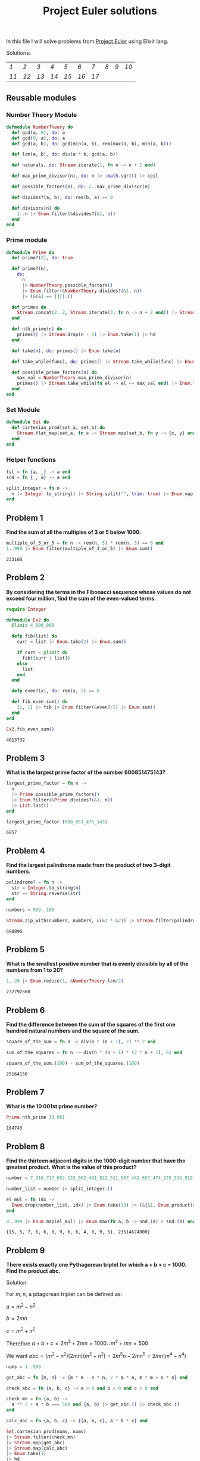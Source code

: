 #+title: Project Euler solutions
#+options: tex:t

In this file I will solve problems from [[https://projecteuler.net/archives][Project Euler]] using Elixir lang.


Solutions:
#+begin_src emacs-lisp :exports results :results table
  (require 'functional)

  (let  ((headings '()))

    (defun add-to-index (text)
      (add-to-list 'headings text t))

    (defun format-link (heading-text)
      (let ((link (replace-regexp-in-string " " "-" heading-text))
            (text (replace-regexp-in-string "[^0-9]" "" heading-text)))
        (format "[[readme.org#%s][%s]]" link text)))

    (defun chunks (lst)
      (seq-partition lst 10))

    (org-map-entries
     (lambda ()
       (add-to-index (org-element-property :title (org-element-at-point))))
     "LEVEL=2")


    (fp/pipe headings
      ((seq-filter (lambda (el) (regex-matches "Problem" el)))
       (seq-map 'format-link)
       (chunks))))
#+end_src

#+RESULTS:
| [[readme.org#Problem-1][1]]  | [[readme.org#Problem-2][2]]  | [[readme.org#Problem-3][3]]  | [[readme.org#Problem-4][4]]  | [[readme.org#Problem-5][5]]  | [[readme.org#Problem-6][6]]  | [[readme.org#Problem-7][7]]  | [[readme.org#Problem-8][8]] | [[readme.org#Problem-9][9]] | [[readme.org#Problem-10][10]] |
| [[readme.org#Problem-11][11]] | [[readme.org#Problem-12][12]] | [[readme.org#Problem-13][13]] | [[readme.org#Problem-14][14]] | [[readme.org#Problem-15][15]] | [[readme.org#Problem-16][16]] | [[readme.org#Problem-17][17]] |   |   |    |


** Reusable modules
*** Number Theory Module
#+begin_src elixir :exports code :results output 
  defmodule NumberTheory do
    def gcd(a, 0), do: a
    def gcd(0, a), do: a
    def gcd(a, b), do: gcd(min(a, b), rem(max(a, b), min(a, b)))

    def lcm(a, b), do: div(a * b, gcd(a, b))

    def naturals, do: Stream.iterate(1, fn n -> n + 1 end)

    def max_prime_divisor(n), do: n |> :math.sqrt() |> ceil

    def possible_factors(n), do: 2..max_prime_divisor(n)

    def divides?(a, b), do: rem(b, a) == 0

    def divisors(n) do
      1..n |> Enum.filter(&divides?(&1, n))
    end
  end
#+end_src

#+RESULTS:
: {:module, NumberTheory,
:  <<70, 79, 82, 49, 0, 0, 12, 176, 66, 69, 65, 77, 65, 116, 85, 56, 0, 0, 1, 108,
:    0, 0, 0, 39, 19, 69, 108, 105, 120, 105, 114, 46, 78, 117, 109, 98, 101, 114,
:    84, 104, 101, 111, 114, 121, 8, 95, 95, ...>>, {:divisors, 1}}

*** Prime module
#+begin_src elixir :exports code :results output 
  defmodule Prime do
    def prime?(2), do: true

    def prime?(n),
      do:
        n
        |> NumberTheory.possible_factors()
        |> Enum.filter(&NumberTheory.divides?(&1, n))
        |> (&(&1 == [])).()

    def primes do
      Stream.concat(2..2, Stream.iterate(3, fn n -> n + 2 end)) |> Stream.filter(&prime?/1)
    end

    def nth_prime(n) do
      primes() |> Stream.drop(n - 1) |> Enum.take(1) |> hd
    end

    def take(n), do: primes() |> Enum.take(n)

    def take_while(func), do: primes() |> Stream.take_while(func) |> Enum.to_list()

    def possible_prime_factors(n) do
      max_val = NumberTheory.max_prime_divisor(n)
      primes() |> Stream.take_while(fn el -> el <= max_val end) |> Enum.to_list()
    end
  end
#+end_src

#+RESULTS:
: {:module, Prime,
:  <<70, 79, 82, 49, 0, 0, 13, 216, 66, 69, 65, 77, 65, 116, 85, 56, 0, 0, 1, 187,
:    0, 0, 0, 41, 12, 69, 108, 105, 120, 105, 114, 46, 80, 114, 105, 109, 101, 8,
:    95, 95, 105, 110, 102, 111, 95, 95, 10, ...>>, {:possible_prime_factors, 1}}

*** Set Module

#+begin_src elixir :exports code :results output 
  defmodule Set do
    def cartesian_prod(set_a, set_b) do
      Stream.flat_map(set_a, fn x -> Stream.map(set_b, fn y -> {x, y} end) end)
    end
  end
#+end_src

#+RESULTS:
: [33mwarning: [0mredefining module Set (current version defined in memory)
:   iex:1
: 
: {:module, Set,
:  <<70, 79, 82, 49, 0, 0, 6, 188, 66, 69, 65, 77, 65, 116, 85, 56, 0, 0, 0, 242,
:    0, 0, 0, 20, 10, 69, 108, 105, 120, 105, 114, 46, 83, 101, 116, 8, 95, 95,
:    105, 110, 102, 111, 95, 95, 10, 97, 116, ...>>, {:cartesian_prod, 2}}

*** Helper functions
#+begin_src elixir :exports code :results output 
  fst = fn {a, _} -> a end
  snd = fn {_, a} -> a end

  split_integer = fn n ->
    n |> Integer.to_string() |> String.split("", trim: true) |> Enum.map(&String.to_integer/1)
  end
#+end_src

#+RESULTS:
: #Function<42.3316493/1 in :erl_eval.expr/6>

** Problem 1
*Find the sum of all the multiples of 3 or 5 below 1000.*

#+begin_src elixir :exports both :results output 
  multiple_of_3_or_5 = fn n -> rem(n, 5) * rem(n, 3) == 0 end
  1..999 |> Enum.filter(multiple_of_3_or_5) |> Enum.sum()
#+end_src

#+RESULTS:
: 233168

** Problem 2

*By considering the terms in the Fibonacci sequence whose values do not exceed four million, find the sum of the even-valued terms.*

#+begin_src elixir :exports both :results output 
  require Integer

  defmodule Ex2 do
    @limit 4_000_000

    defp fib(list) do
      curr = list |> Enum.take(2) |> Enum.sum()

      if curr < @limit do
        fib([curr | list])
      else
        list
      end
    end

    defp even?(x), do: rem(x, 2) == 0

    def fib_even_sum() do
      [1, 1] |> fib |> Enum.filter(&even?/1) |> Enum.sum()
    end
  end

  Ex2.fib_even_sum()
#+end_src

#+RESULTS:
: 4613732

** Problem 3

*What is the largest prime factor of the number 600851475143?*

#+begin_src elixir :exports both :results output 
  largest_prime_factor = fn n ->
    n
    |> Prime.possible_prime_factors()
    |> Enum.filter(&Prime.divides?(&1, n))
    |> List.last()
  end

  largest_prime_factor.(600_851_475_143)
#+end_src

#+RESULTS:
: 6857

** Problem 4

*Find the largest palindrome made from the product of two 3-digit numbers.*

#+begin_src elixir :exports both :results output 
  palindrome? = fn n ->
    str = Integer.to_string(n)
    str == String.reverse(str)
  end

  numbers = 999..100

  Stream.zip_with(numbers, numbers, &(&1 * &2)) |> Stream.filter(palindrome?) |> Enum.take(1) |> hd

#+end_src

#+RESULTS:
: 698896

** Problem 5
*What is the smallest positive number that is evenly divisible by all of the numbers from 1 to 20?*

#+begin_src elixir :exports both :results output 
  1..20 |> Enum.reduce(1, &NumberTheory.lcm/2)
#+end_src

#+RESULTS:
: 232792560

** Problem 6
*Find the difference between the sum of the squares of the first one hundred natural numbers and the square of the sum.*

#+begin_src elixir :exports both :results output 
  square_of_the_sum = fn n -> div(n * (n + 1), 2) ** 2 end

  sum_of_the_squares = fn n -> div(n * (n + 1) * (2 * n + 1), 6) end

  square_of_the_sum.(100) - sum_of_the_squares.(100)
#+end_src

#+RESULTS:
: 25164150

** Problem 7
*What is the 10 001st prime number?*

#+begin_src elixir :exports both :results output 
  Prime.nth_prime 10_001
#+end_src

#+RESULTS:
: 104743

** Problem 8

*Find the thirteen adjacent digits in the 1000-digit number that have the greatest product. What is the value of this product?*

#+begin_src elixir :exports both :results output 
  number = 7_316_717_653_133_062_491_922_511_967_442_657_474_235_534_919_493_496_983_520_312_774_506_326_239_578_318_016_984_801_869_478_851_843_858_615_607_891_129_494_954_595_017_379_583_319_528_532_088_055_111_254_069_874_715_852_386_305_071_569_329_096_329_522_744_304_355_766_896_648_950_445_244_523_161_731_856_403_098_711_121_722_383_113_622_298_934_233_803_081_353_362_766_142_828_064_444_866_452_387_493_035_890_729_629_049_156_044_077_239_071_381_051_585_930_796_086_670_172_427_121_883_998_797_908_792_274_921_901_699_720_888_093_776_657_273_330_010_533_678_812_202_354_218_097_512_545_405_947_522_435_258_490_771_167_055_601_360_483_958_644_670_632_441_572_215_539_753_697_817_977_846_174_064_955_149_290_862_569_321_978_468_622_482_839_722_413_756_570_560_574_902_614_079_729_686_524_145_351_004_748_216_637_048_440_319_989_000_889_524_345_065_854_122_758_866_688_116_427_171_479_924_442_928_230_863_465_674_813_919_123_162_824_586_178_664_583_591_245_665_294_765_456_828_489_128_831_426_076_900_422_421_902_267_105_562_632_111_110_937_054_421_750_694_165_896_040_807_198_403_850_962_455_444_362_981_230_987_879_927_244_284_909_188_845_801_561_660_979_191_338_754_992_005_240_636_899_125_607_176_060_588_611_646_710_940_507_754_100_225_698_315_520_005_593_572_972_571_636_269_561_882_670_428_252_483_600_823_257_530_420_752_963_450

  number_list = number |> split_integer.()

  el_mul = fn idx ->
    Enum.drop(number_list, idx) |> Enum.take(13) |> (&{&1, Enum.product(&1)}).()
  end

  0..999 |> Enum.map(el_mul) |> Enum.max(fn a, b -> snd.(a) > snd.(b) end)
#+end_src

#+RESULTS:
: {[5, 5, 7, 6, 6, 8, 9, 6, 6, 4, 8, 9, 5], 23514624000}

** Problem 9

*There exists exactly one Pythagorean triplet for which a + b + c = 1000.
Find the product abc.*

Solution:

For $m,n$, a pitagorean triplet can be defined as:

$a = m^2 - n^2$

$b = 2mn$

$c = m^2 + n^2$


Therefore $a+b+c = 2m^2 + 2mn = 1000 \therefore m^2 +mn = 500$

We want $abc = (m^2 - n^2)(2mn)(m^2+n^2) = 2 m^5 n - 2 m n^5 = 2mn(m^4 - n^4)$

#+begin_src elixir :exports both :results output 
  nums = 1..500

  get_abc = fn {m, n} -> {m * m - n * n, 2 * m * n, m * m + n * n} end

  check_abc = fn {a, b, c} -> a > 0 and b > 0 and c > 0 end

  check_mn = fn {a, b} ->
    a ** 2 + a * b === 500 and {a, b} |> get_abc.() |> check_abc.()
  end

  calc_abc = fn {a, b, c} -> {{a, b, c}, a * b * c} end

  Set.cartesian_prod(nums, nums)
  |> Stream.filter(check_mn)
  |> Stream.map(get_abc)
  |> Stream.map(calc_abc)
  |> Enum.take(1)
  |> hd
#+end_src

#+RESULTS:
: {{375, 200, 425}, 31875000}

** Problem 10
*Find the sum of all the primes below two million.*

#+begin_src elixir :exports both :results output 
  Prime.take_while(&(&1 < 2_000_000)) |> Enum.sum()  
#+end_src

#+RESULTS:
: 142913828922

** Problem 11

*In the 20×20 grid below*

#+begin_src elixir :exports code :results output 
  number_grid = [
    [08, 02, 22, 97, 38, 15, 00, 40, 00, 75, 04, 05, 07, 78, 52, 12, 50, 77, 91, 08],
    [49, 49, 99, 40, 17, 81, 18, 57, 60, 87, 17, 40, 98, 43, 69, 48, 04, 56, 62, 00],
    [81, 49, 31, 73, 55, 79, 14, 29, 93, 71, 40, 67, 53, 88, 30, 03, 49, 13, 36, 65],
    [52, 70, 95, 23, 04, 60, 11, 42, 69, 24, 68, 56, 01, 32, 56, 71, 37, 02, 36, 91],
    [22, 31, 16, 71, 51, 67, 63, 89, 41, 92, 36, 54, 22, 40, 40, 28, 66, 33, 13, 80],
    [24, 47, 32, 60, 99, 03, 45, 02, 44, 75, 33, 53, 78, 36, 84, 20, 35, 17, 12, 50],
    [32, 98, 81, 28, 64, 23, 67, 10, 26, 38, 40, 67, 59, 54, 70, 66, 18, 38, 64, 70],
    [67, 26, 20, 68, 02, 62, 12, 20, 95, 63, 94, 39, 63, 08, 40, 91, 66, 49, 94, 21],
    [24, 55, 58, 05, 66, 73, 99, 26, 97, 17, 78, 78, 96, 83, 14, 88, 34, 89, 63, 72],
    [21, 36, 23, 09, 75, 00, 76, 44, 20, 45, 35, 14, 00, 61, 33, 97, 34, 31, 33, 95],
    [78, 17, 53, 28, 22, 75, 31, 67, 15, 94, 03, 80, 04, 62, 16, 14, 09, 53, 56, 92],
    [16, 39, 05, 42, 96, 35, 31, 47, 55, 58, 88, 24, 00, 17, 54, 24, 36, 29, 85, 57],
    [86, 56, 00, 48, 35, 71, 89, 07, 05, 44, 44, 37, 44, 60, 21, 58, 51, 54, 17, 58],
    [19, 80, 81, 68, 05, 94, 47, 69, 28, 73, 92, 13, 86, 52, 17, 77, 04, 89, 55, 40],
    [04, 52, 08, 83, 97, 35, 99, 16, 07, 97, 57, 32, 16, 26, 26, 79, 33, 27, 98, 66],
    [88, 36, 68, 87, 57, 62, 20, 72, 03, 46, 33, 67, 46, 55, 12, 32, 63, 93, 53, 69],
    [04, 42, 16, 73, 38, 25, 39, 11, 24, 94, 72, 18, 08, 46, 29, 32, 40, 62, 76, 36],
    [20, 69, 36, 41, 72, 30, 23, 88, 34, 62, 99, 69, 82, 67, 59, 85, 74, 04, 36, 16],
    [20, 73, 35, 29, 78, 31, 90, 01, 74, 31, 49, 71, 48, 86, 81, 16, 23, 57, 05, 54],
    [01, 70, 54, 71, 83, 51, 54, 69, 16, 92, 33, 48, 61, 43, 52, 01, 89, 19, 67, 48]
  ]
#+end_src

#+RESULTS:
#+begin_example
[
  [8, 2, 22, 97, 38, 15, 0, 40, 0, 75, 4, 5, 7, 78, 52, 12, 50, 77, 91, 8],
  [49, 49, 99, 40, 17, 81, 18, 57, 60, 87, 17, 40, 98, 43, 69, 48, 4, 56, 62, 0],
  [81, 49, 31, 73, 55, 79, 14, 29, 93, 71, 40, 67, 53, 88, 30, 3, 49, 13, 36,
   65],
  [52, 70, 95, 23, 4, 60, 11, 42, 69, 24, 68, 56, 1, 32, 56, 71, 37, 2, 36, 91],
  [22, 31, 16, 71, 51, 67, 63, 89, 41, 92, 36, 54, 22, 40, 40, 28, 66, 33, 13,
   80],
  [24, 47, 32, 60, 99, 3, 45, 2, 44, 75, 33, 53, 78, 36, 84, 20, 35, 17, 12, 50],
  [32, 98, 81, 28, 64, 23, 67, 10, 26, 38, 40, 67, 59, 54, 70, 66, 18, 38, 64,
   70],
  [67, 26, 20, 68, 2, 62, 12, 20, 95, 63, 94, 39, 63, 8, 40, 91, 66, 49, 94, 21],
  [24, 55, 58, 5, 66, 73, 99, 26, 97, 17, 78, 78, 96, 83, 14, 88, 34, 89, 63,
   72],
  [21, 36, 23, 9, 75, 0, 76, 44, 20, 45, 35, 14, 0, 61, 33, 97, 34, 31, 33, 95],
  [78, 17, 53, 28, 22, 75, 31, 67, 15, 94, 3, 80, 4, 62, 16, 14, 9, 53, 56, 92],
  [16, 39, 5, 42, 96, 35, 31, 47, 55, 58, 88, 24, 0, 17, 54, 24, 36, 29, 85, 57],
  [86, 56, 0, 48, 35, 71, 89, 7, 5, 44, 44, 37, 44, 60, 21, 58, 51, 54, 17, 58],
  [19, 80, 81, 68, 5, 94, 47, 69, 28, 73, 92, 13, 86, 52, 17, 77, 4, 89, 55, 40],
  [4, 52, 8, 83, 97, 35, 99, 16, 7, 97, 57, 32, 16, 26, 26, 79, 33, 27, 98, 66],
  [88, 36, 68, 87, 57, 62, 20, 72, 3, 46, 33, 67, 46, 55, 12, 32, 63, 93, 53,
   69],
  [4, 42, 16, 73, 38, 25, 39, 11, 24, 94, 72, 18, 8, 46, 29, 32, 40, 62, 76, 36],
  [20, 69, 36, 41, 72, 30, 23, 88, 34, 62, 99, 69, 82, 67, 59, 85, 74, 4, 36,
   16],
  [20, 73, 35, 29, 78, 31, 90, 1, 74, 31, 49, 71, 48, 86, 81, 16, 23, 57, 5, 54],
  [1, 70, 54, 71, 83, 51, 54, 69, 16, 92, 33, 48, 61, 43, 52, 1, 89, 19, 67, 48]
]
#+end_example

*What is the greatest product of four adjacent numbers in the same direction (up, down, left, right, or diagonally) in the 20×20 grid?*

#+begin_src elixir :exports both :results output 
  at = fn {x, y} ->
    if x < 0 or y < 0 do
      0
    else
      number_grid |> Enum.at(x, []) |> Enum.at(y, 0)
    end
  end

  north = fn {x, y} -> 0..3 |> Enum.map(&{x - &1, y}) end
  south = fn {x, y} -> 0..3 |> Enum.map(&{x + &1, y}) end
  east = fn {x, y} -> 0..3 |> Enum.map(&{x, y - &1}) end
  west = fn {x, y} -> 0..3 |> Enum.map(&{x, y + &1}) end
  northwest = fn {x, y} -> 0..3 |> Enum.map(&{x - &1, y + &1}) end
  northeast = fn {x, y} -> 0..3 |> Enum.map(&{x - &1, y - &1}) end
  southwest = fn {x, y} -> 0..3 |> Enum.map(&{x + &1, y + &1}) end
  southeast = fn {x, y} -> 0..3 |> Enum.map(&{x + &1, y - &1}) end

  directions = fn idx ->
    [north, south, east, west, northeast, northwest, southeast, southwest]
    |> Enum.map(fn f -> f.(idx) end)
  end

  multiply = fn idxs -> idxs |> Enum.map(at) |> Enum.product() end

  max_at_idx = fn idx -> idx |> directions.() |> Enum.map(multiply) |> Enum.max() end

  idxs = 0..19

  Set.cartesian_prod(idxs, idxs)
  |> Enum.to_list()
  |> Enum.map(max_at_idx)
  |> Enum.max()
#+end_src

#+RESULTS:
: 70600674


** Problem 12

*What is the value of the first triangle number to have over five
hundred divisors?*
#+begin_src elixir :exports both :results output 
  triangle_number = fn idx -> div(idx * (idx + 1), 2) end
  count_divisors = fn n -> n |> NumberTheory.divisors() |> length end
  check_divisors = fn n -> count_divisors.(n) > 100 end

  NumberTheory.naturals()
  |> Stream.map(triangle_number)
  |> Stream.filter(check_divisors)
  |> Enum.take(1)
  |> hd
#+end_src

#+RESULTS:
: 73920

** Problem 13
*Work out the first ten digits of the sum of the following one-hundred 50-digit numbers.*

#+begin_src elixir :exports both :results output 
  fifty_digit_numbers = [
    37_107_287_533_902_102_798_797_998_220_837_590_246_510_135_740_250,
    46_376_937_677_490_009_712_648_124_896_970_078_050_417_018_260_538,
    74_324_986_199_524_741_059_474_233_309_513_058_123_726_617_309_629,
    91_942_213_363_574_161_572_522_430_563_301_811_072_406_154_908_250,
    23_067_588_207_539_346_171_171_980_310_421_047_513_778_063_246_676,
    89_261_670_696_623_633_820_136_378_418_383_684_178_734_361_726_757,
    28_112_879_812_849_979_408_065_481_931_592_621_691_275_889_832_738,
    44_274_228_917_432_520_321_923_589_422_876_796_487_670_272_189_318,
    47_451_445_736_001_306_439_091_167_216_856_844_588_711_603_153_276,
    70_386_486_105_843_025_439_939_619_828_917_593_665_686_757_934_951,
    62_176_457_141_856_560_629_502_157_223_196_586_755_079_324_193_331,
    64_906_352_462_741_904_929_101_432_445_813_822_663_347_944_758_178,
    92_575_867_718_337_217_661_963_751_590_579_239_728_245_598_838_407,
    58_203_565_325_359_399_008_402_633_568_948_830_189_458_628_227_828,
    80_181_199_384_826_282_014_278_194_139_940_567_587_151_170_094_390,
    35_398_664_372_827_112_653_829_987_240_784_473_053_190_104_293_586,
    86_515_506_006_295_864_861_532_075_273_371_959_191_420_517_255_829,
    71_693_888_707_715_466_499_115_593_487_603_532_921_714_970_056_938,
    54_370_070_576_826_684_624_621_495_650_076_471_787_294_438_377_604,
    53_282_654_108_756_828_443_191_190_634_694_037_855_217_779_295_145,
    36_123_272_525_000_296_071_075_082_563_815_656_710_885_258_350_721,
    45_876_576_172_410_976_447_339_110_607_218_265_236_877_223_636_045,
    17_423_706_905_851_860_660_448_207_621_209_813_287_860_733_969_412,
    81_142_660_418_086_830_619_328_460_811_191_061_556_940_512_689_692,
    51_934_325_451_728_388_641_918_047_049_293_215_058_642_563_049_483,
    62_467_221_648_435_076_201_727_918_039_944_693_004_732_956_340_691,
    15_732_444_386_908_125_794_514_089_057_706_229_429_197_107_928_209,
    55_037_687_525_678_773_091_862_540_744_969_844_508_330_393_682_126,
    18_336_384_825_330_154_686_196_124_348_767_681_297_534_375_946_515,
    80_386_287_592_878_490_201_521_685_554_828_717_201_219_257_766_954,
    78_182_833_757_993_103_614_740_356_856_449_095_527_097_864_797_581,
    16_726_320_100_436_897_842_553_539_920_931_837_441_497_806_860_984,
    48_403_098_129_077_791_799_088_218_795_327_364_475_675_590_848_030,
    87_086_987_551_392_711_854_517_078_544_161_852_424_320_693_150_332,
    59_959_406_895_756_536_782_107_074_926_966_537_676_326_235_447_210,
    69_793_950_679_652_694_742_597_709_739_166_693_763_042_633_987_085,
    41_052_684_708_299_085_211_399_427_365_734_116_182_760_315_001_271,
    65_378_607_361_501_080_857_009_149_939_512_557_028_198_746_004_375,
    35_829_035_317_434_717_326_932_123_578_154_982_629_742_552_737_307,
    94_953_759_765_105_305_946_966_067_683_156_574_377_167_401_875_275,
    88_902_802_571_733_229_619_176_668_713_819_931_811_048_770_190_271,
    25_267_680_276_078_003_013_678_680_992_525_463_401_061_632_866_526,
    36_270_218_540_497_705_585_629_946_580_636_237_993_140_746_255_962,
    24_074_486_908_231_174_977_792_365_466_257_246_923_322_810_917_141,
    91_430_288_197_103_288_597_806_669_760_892_938_638_285_025_333_403,
    34_413_065_578_016_127_815_921_815_005_561_868_836_468_420_090_470,
    23_053_081_172_816_430_487_623_791_969_842_487_255_036_638_784_583,
    11_487_696_932_154_902_810_424_020_138_335_124_462_181_441_773_470,
    63_783_299_490_636_259_666_498_587_618_221_225_225_512_486_764_533,
    67_720_186_971_698_544_312_419_572_409_913_959_008_952_310_058_822,
    95_548_255_300_263_520_781_532_296_796_249_481_641_953_868_218_774,
    76_085_327_132_285_723_110_424_803_456_124_867_697_064_507_995_236,
    37_774_242_535_411_291_684_276_865_538_926_205_024_910_326_572_967,
    23_701_913_275_725_675_285_653_248_258_265_463_092_207_058_596_522,
    29_798_860_272_258_331_913_126_375_147_341_994_889_534_765_745_501,
    18_495_701_454_879_288_984_856_827_726_077_713_721_403_798_879_715,
    38_298_203_783_031_473_527_721_580_348_144_513_491_373_226_651_381,
    34_829_543_829_199_918_180_278_916_522_431_027_392_251_122_869_539,
    40_957_953_066_405_232_632_538_044_100_059_654_939_159_879_593_635,
    29_746_152_185_502_371_307_642_255_121_183_693_803_580_388_584_903,
    41_698_116_222_072_977_186_158_236_678_424_689_157_993_532_961_922,
    62_467_957_194_401_269_043_877_107_275_048_102_390_895_523_597_457,
    23_189_706_772_547_915_061_505_504_953_922_979_530_901_129_967_519,
    86_188_088_225_875_314_529_584_099_251_203_829_009_407_770_775_672,
    11_306_739_708_304_724_483_816_533_873_502_340_845_647_058_077_308,
    82_959_174_767_140_363_198_008_187_129_011_875_491_310_547_126_581,
    97_623_331_044_818_386_269_515_456_334_926_366_572_897_563_400_500,
    42_846_280_183_517_070_527_831_839_425_882_145_521_227_251_250_327,
    55_121_603_546_981_200_581_762_165_212_827_652_751_691_296_897_789,
    32_238_195_734_329_339_946_437_501_907_836_945_765_883_352_399_886,
    75_506_164_965_184_775_180_738_168_837_861_091_527_357_929_701_337,
    62_177_842_752_192_623_401_942_399_639_168_044_983_993_173_312_731,
    32_924_185_707_147_349_566_916_674_687_634_660_915_035_914_677_504,
    99_518_671_430_235_219_628_894_890_102_423_325_116_913_619_626_622,
    73_267_460_800_591_547_471_830_798_392_868_535_206_946_944_540_724,
    76_841_822_524_674_417_161_514_036_427_982_273_348_055_556_214_818,
    97_142_617_910_342_598_647_204_516_893_989_422_179_826_088_076_852,
    87_783_646_182_799_346_313_767_754_307_809_363_333_018_982_642_090,
    10_848_802_521_674_670_883_215_120_185_883_543_223_812_876_952_786,
    71_329_612_474_782_464_538_636_993_009_049_310_363_619_763_878_039,
    62_184_073_572_399_794_223_406_235_393_808_339_651_327_408_011_116,
    66_627_891_981_488_087_797_941_876_876_144_230_030_984_490_851_411,
    60_661_826_293_682_836_764_744_779_239_180_335_110_989_069_790_714,
    85_786_944_089_552_990_653_640_447_425_576_083_659_976_645_795_096,
    66_024_396_409_905_389_607_120_198_219_976_047_599_490_197_230_297,
    64_913_982_680_032_973_156_037_120_041_377_903_785_566_085_089_252,
    16_730_939_319_872_750_275_468_906_903_707_539_413_042_652_315_011,
    94_809_377_245_048_795_150_954_100_921_645_863_754_710_598_436_791,
    78_639_167_021_187_492_431_995_700_641_917_969_777_599_028_300_699,
    15_368_713_711_936_614_952_811_305_876_380_278_410_754_449_733_078,
    40_789_923_115_535_562_561_142_322_423_255_033_685_442_488_917_353,
    44_889_911_501_440_648_020_369_068_063_960_672_322_193_204_149_535,
    41_503_128_880_339_536_053_299_340_368_006_977_710_650_566_631_954,
    81_234_880_673_210_146_739_058_568_557_934_581_403_627_822_703_280,
    82_616_570_773_948_327_592_232_845_941_706_525_094_512_325_230_608,
    22_918_802_058_777_319_719_839_450_180_888_072_429_661_980_811_197,
    77_158_542_502_016_545_090_413_245_809_786_882_778_948_721_859_617,
    72_107_838_435_069_186_155_435_662_884_062_257_473_692_284_509_516,
    20_849_603_980_134_001_723_930_671_666_823_555_245_252_804_609_722,
    53_503_534_226_472_524_250_874_054_075_591_789_781_264_330_331_690
  ]

  fifty_digit_numbers |> Enum.sum() |> Integer.to_charlist() |> Enum.take(10)
#+end_src

#+RESULTS:
: '5537376230'

** Problem 14

*The following iterative sequence is defined for the set of positive integers:*

$n \rightarrow n/2$ (n is even)

$n \rightarrow 3n + 1$ (n is odd)

*Although it has not been proved yet (Collatz Problem), it is thought that all starting numbers finish at 1. Which starting number, under one million, produces the longest chain?*

#+begin_src elixir :exports both :results output 
  defmodule Ex14 do
    defp even?(n), do: rem(n, 2) == 0

    defp calc_next(curr) do
      if even?(curr) do
        div(curr, 2)
      else
        3 * curr + 1
      end
    end

    defp collatz_rec(lst) do
      curr = hd(lst)

      if curr == 1 do
        lst
      else
        [calc_next(curr) | lst] |> collatz_rec()
      end
    end

    def collatz(n), do: collatz_rec([n])

    def count_chain(n) do
      {length(collatz(n)), n}
    end

    def sdn({_, a}), do: a
  end

  1..1_000_000 |> Enum.map(&Ex14.count_chain/1) |> Enum.max() |> Ex14.sdn()
#+end_src

#+RESULTS:
: 837799

** Problem 15

*Starting in the top left corner of a 20×20 grid, and only being able to move to the right and down, how many routes to the bottom right are there through a 20×20 grid?*

#+begin_src elixir :exports both :results output 
  factorial = fn n -> 1..n |> Enum.product() end

  div(factorial.(20) * factorial.(20), factorial.(2) * factorial.(2))
#+end_src

#+RESULTS:
: 1479753045347481921354360422400000000

** Problem 16

*What is the sum of the digits of the number $2^{1000}$ ?*

#+begin_src elixir :exports both :results output 
  2**1000 |> split_integer.() |> Enum.sum()
#+end_src

#+RESULTS:
: 1366

** Problem 17

*If all the numbers from 1 to 1000 (one thousand) inclusive were written out in words, how many letters would be used?*

#+begin_src elixir :exports both :results output 
  num_map = %{
    0 => "",
    1 => "one",
    2 => "two",
    3 => "three",
    4 => "four",
    5 => "five",
    6 => "six",
    7 => "seven",
    8 => "eight",
    9 => "nine",
    10 => "ten",
    11 => "eleven",
    12 => "twelve",
    13 => "thirteen",
    14 => "fourteen",
    15 => "fifteen",
    16 => "sixteen",
    17 => "seventeen",
    18 => "eighteen",
    19 => "nineteen",
    20 => "twenty",
    30 => "thirty",
    40 => "fourty",
    50 => "fifty",
    60 => "sixty",
    70 => "seventy",
    80 => "eighty",
    90 => "ninety"
  }

  first_two = fn n ->
    if n < 21 do
      num_map[n]
    else
      unity = rem(n, 10)
      decimal = n - unity
      String.trim("#{num_map[decimal]} #{num_map[unity]}")
    end
  end

  write_num = fn n ->
    dec = rem(n, 100)
    hundred_digit = n |> rem(1000) |> div(100)
    thousand_digit = div(n, 1000)

    hundred =
      if hundred_digit > 0 do
        "#{num_map[hundred_digit]} hundred and "
      else
        ""
      end

    thousand =
      if thousand_digit > 0 do
        "#{num_map[thousand_digit]} thousand "
      else
        ""
      end

    (thousand <> hundred <> first_two.(dec))
    |> String.replace(~r/and[[:blank:]]$/, "")
    |> String.trim()
  end

  count_number = fn n ->
    n
    |> write_num.()
    |> String.replace(~r/[[:blank:]]/, "")
    |> String.length()
  end

  1..1000 |> Enum.map(count_number) |> Enum.sum()
#+end_src

#+RESULTS:
: 21221

** Problem 18
*Find the maximum total from top to bottom of the triangle below:*


#+begin_src elixir :exports both :results output 
  tree = [
    [75],
    [95, 64],
    [17, 47, 82],
    [18, 35, 87, 10],
    [20, 04, 82, 47, 65],
    [19, 01, 23, 75, 03, 34],
    [88, 02, 77, 73, 07, 63, 67],
    [99, 65, 04, 28, 06, 16, 70, 92],
    [41, 41, 26, 56, 83, 40, 80, 70, 33],
    [41, 48, 72, 33, 47, 32, 37, 16, 94, 29],
    [53, 71, 44, 65, 25, 43, 91, 52, 97, 51, 14],
    [70, 11, 33, 28, 77, 73, 17, 78, 39, 68, 17, 57],
    [91, 71, 52, 38, 17, 14, 91, 43, 58, 50, 27, 29, 48],
    [63, 66, 04, 68, 89, 53, 67, 30, 73, 16, 69, 87, 40, 31],
    [04, 62, 98, 27, 23, 09, 70, 98, 73, 93, 38, 53, 60, 04, 23]
  ]

  defmodule T do
    def tree,
      do: [
        [75],
        [95, 64],
        [17, 47, 82],
        [18, 35, 87, 10],
        [20, 04, 82, 47, 65],
        [19, 01, 23, 75, 03, 34],
        [88, 02, 77, 73, 07, 63, 67],
        [99, 65, 04, 28, 06, 16, 70, 92],
        [41, 41, 26, 56, 83, 40, 80, 70, 33],
        [41, 48, 72, 33, 47, 32, 37, 16, 94, 29],
        [53, 71, 44, 65, 25, 43, 91, 52, 97, 51, 14],
        [70, 11, 33, 28, 77, 73, 17, 78, 39, 68, 17, 57],
        [91, 71, 52, 38, 17, 14, 91, 43, 58, 50, 27, 29, 48],
        [63, 66, 04, 68, 89, 53, 67, 30, 73, 16, 69, 87, 40, 31],
        [04, 62, 98, 27, 23, 09, 70, 98, 73, 93, 38, 53, 60, 04, 23]
      ]

    defp at({h, i}) do
      if h < 0 or i < 0 do
        0
      else
        tree() |> Enum.at(h, []) |> Enum.at(i, 0)
      end
    end

    defp left({h, i}), do: {h + 1, i}
    defp right({h, i}), do: {h + 1, i + 1}

    defp sum_path_rec(coords, acc) do
      node = at(coords)
      l = left(coords)
      r = right(coords)

      if node === 0 do
        acc
      else
        max(sum_path_rec(l, acc + node), sum_path_rec(r, acc + node))
      end
    end

    def sum_path, do: sum_path_rec({0, 0}, 0)
  end

  T.sum_path()
#+end_src

#+RESULTS:
: 1074

